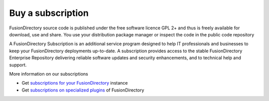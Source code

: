 Buy a subscription 
==================

FusionDirectory source code is published under the free software licence GPL 2+ and thus is freely available for download, use and share. 
You use your distribution package manager or inspect the code in the public code repository

A FusionDirectory Subscription is an additional service program designed to help IT professionals and businesses to keep your FusionDirectory deployments up-to-date. 
A subscription provides access to the stable FusionDirectory Enterprise Repository delivering reliable software updates and security enhancements, and to technical help and support.

More information on our subscriptions

* Get `subscriptions for your FusionDirectory`_ instance
* Get `subscriptions on specialized plugins`_ of FusionDirectory

.. _subscriptions for your FusionDirectory : https://www.fusiondirectory.org/en/our-support-offers/
.. _training for your daily use : https://www.fusiondirectory.org/en/training/
.. _subscriptions on specialized plugins : https://www.fusiondirectory.org/en/support-specialized-plugins/
